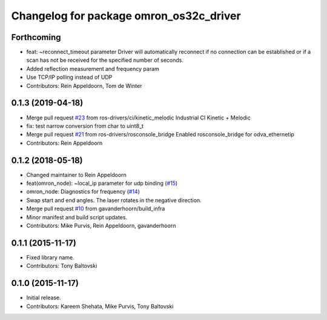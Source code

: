 ^^^^^^^^^^^^^^^^^^^^^^^^^^^^^^^^^^^^^^^^
Changelog for package omron_os32c_driver
^^^^^^^^^^^^^^^^^^^^^^^^^^^^^^^^^^^^^^^^

Forthcoming
-----------
* feat: ~reconnect_timeout parameter
  Driver will automatically reconnect if no connection can be established
  or if a scan has not be received for the specified number of seconds.
* Added reflection measurement and frequency param
* Use TCP/IP polling instead of UDP
* Contributors: Rein Appeldoorn, Tom de Winter

0.1.3 (2019-04-18)
------------------
* Merge pull request `#23 <https://github.com/ros-drivers/omron/issues/23>`_ from ros-drivers/ci/kinetic_melodic
  Industrial CI Kinetic + Melodic
* fix: test narrow conversion from char to uint8_t
* Merge pull request `#21 <https://github.com/ros-drivers/omron/issues/21>`_ from ros-drivers/rosconsole_bridge
  Enabled rosconsole_bridge for odva_ethernetip
* Contributors: Rein Appeldoorn

0.1.2 (2018-05-18)
------------------
* Changed maintainer to Rein Appeldoorn
* feat(omron_node): ~local_ip parameter for udp binding (`#15 <https://github.com/ros-drivers/omron/issues/15>`_)
* omron_node: Diagnostics for frequency (`#14 <https://github.com/ros-drivers/omron/issues/14>`_)
* Swap start and end angles. The laser rotates in the negative direction.
* Merge pull request `#10 <https://github.com/ros-drivers/omron/issues/10>`_ from gavanderhoorn/build_infra
* Minor manifest and build script updates.
* Contributors: Mike Purvis, Rein Appeldoorn, gavanderhoorn

0.1.1 (2015-11-17)
------------------
* Fixed library name.
* Contributors: Tony Baltovski

0.1.0 (2015-11-17)
------------------
* Initial release.
* Contributors: Kareem Shehata, Mike Purvis, Tony Baltovski
